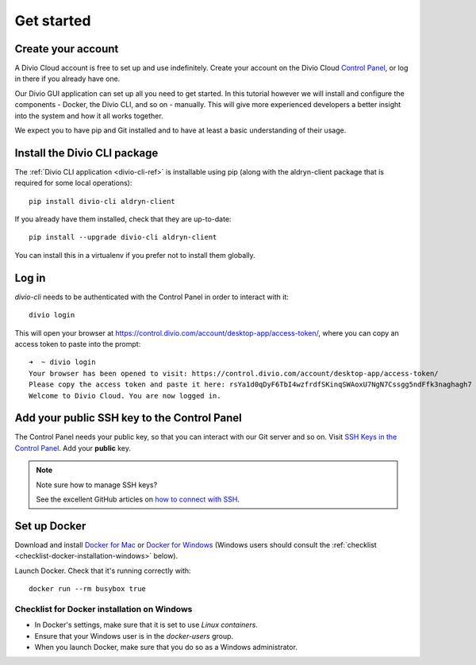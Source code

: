 .. _tutorial-installation:

Get started
===========

Create your account
-------------------

A Divio Cloud account is free to set up and use indefinitely. Create your
account on the Divio Cloud `Control Panel <https://control.divio.com/>`_, or
log in there if you already have one.

Our Divio GUI application can set up all you need to get started. In this tutorial however we will
install and configure the components - Docker, the Divio CLI, and so on - manually. This will give
more experienced developers a better insight into the system and how it all works together.

We expect you to have pip and Git installed and to have at least a basic understanding of their
usage.


Install the Divio CLI package
---------------------------------

The :ref:`Divio CLI application <divio-cli-ref>` is installable using pip (along with the
aldryn-client package that is required for some local operations)::

    pip install divio-cli aldryn-client

If you already have them installed, check that they are up-to-date::

    pip install --upgrade divio-cli aldryn-client

You can install this in a virtualenv if you prefer not to install them globally.


Log in
------

*divio-cli* needs to be authenticated with the Control Panel in order to
interact with it::

    divio login

This will open your browser at
https://control.divio.com/account/desktop-app/access-token/, where you can copy
an access token to paste into the prompt::

    ➜  ~ divio login
    Your browser has been opened to visit: https://control.divio.com/account/desktop-app/access-token/
    Please copy the access token and paste it here: rsYa1d0qDyF6TbI4wzfrdfSKinqSWAoxU7NgN7Cssgg5ndFfk3naghagh7
    Welcome to Divio Cloud. You are now logged in.


.. _add-public-key:

Add your public SSH key to the Control Panel
--------------------------------------------

The Control Panel needs your public key, so that you can interact with our Git
server and so on. Visit `SSH Keys in the Control Panel
<https://control.divio.com/account/ssh-keys/>`_. Add your **public** key.

..  note:: Note sure how to manage SSH keys?

    See the excellent GitHub articles on `how to connect with SSH
    <https://help.github.com/articles/connecting-to-github-with-ssh/>`_.


Set up Docker
-------------

Download and install `Docker for Mac <https://www.docker.com/docker-mac>`_ or `Docker for Windows
<https://www.docker.com/docker-windows>`_ (Windows users should consult the :ref:`checklist
<checklist-docker-installation-windows>` below).

Launch Docker. Check that it's running correctly with::

    docker run --rm busybox true


.. _checklist-docker-installation-windows:

Checklist for Docker installation on Windows
~~~~~~~~~~~~~~~~~~~~~~~~~~~~~~~~~~~~~~~~~~~~

* In Docker's settings, make sure that it is set to use *Linux containers*.
* Ensure that your Windows user is in the `docker-users` group.
* When you launch Docker, make sure that you do so as a Windows administrator.
